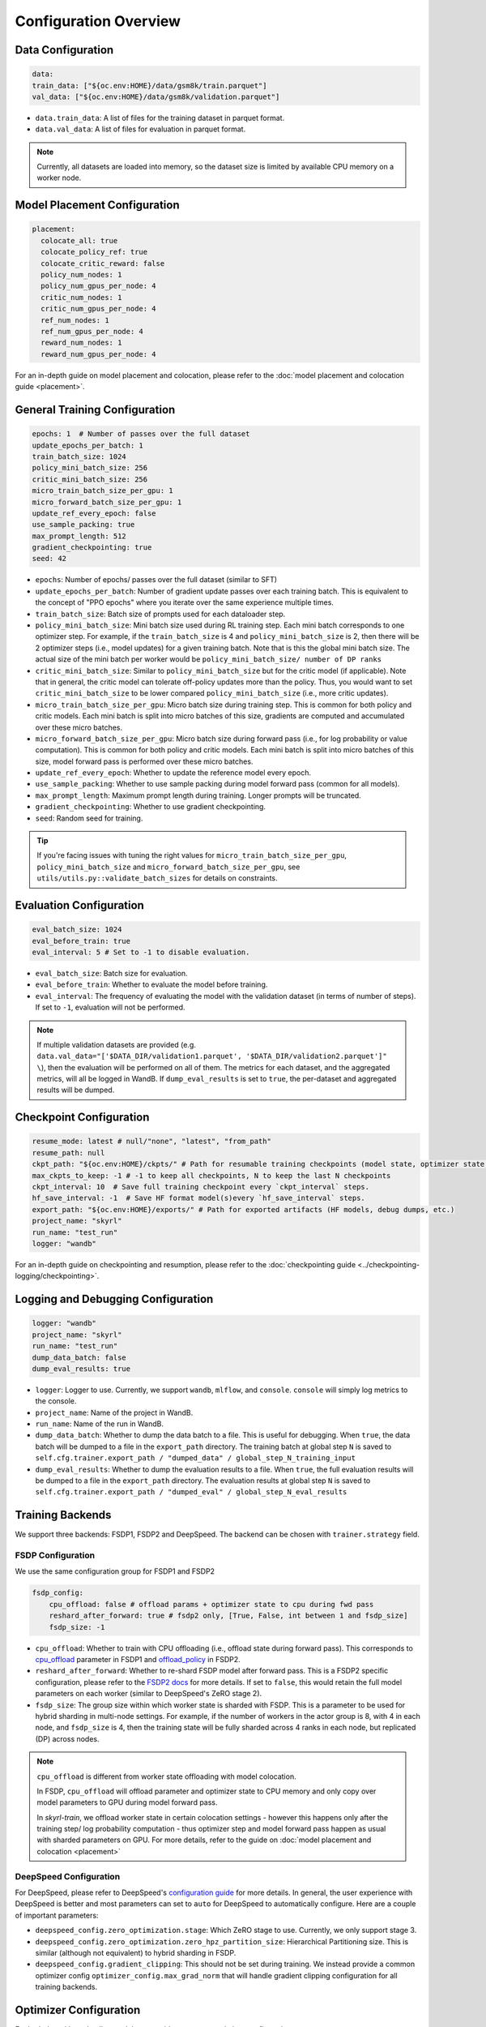 Configuration Overview
======================

Data Configuration
------------------

.. code-block:: yaml

    data:
    train_data: ["${oc.env:HOME}/data/gsm8k/train.parquet"]
    val_data: ["${oc.env:HOME}/data/gsm8k/validation.parquet"]

- ``data.train_data``: A list of files for the training dataset in parquet format. 
- ``data.val_data``: A list of files for evaluation in parquet format. 


.. note::
    Currently, all datasets are loaded into memory, so the dataset size is limited by available CPU memory on a worker node.


Model Placement Configuration
-----------------------------

.. code-block:: yaml

  placement:
    colocate_all: true
    colocate_policy_ref: true
    colocate_critic_reward: false
    policy_num_nodes: 1
    policy_num_gpus_per_node: 4
    critic_num_nodes: 1
    critic_num_gpus_per_node: 4
    ref_num_nodes: 1
    ref_num_gpus_per_node: 4
    reward_num_nodes: 1
    reward_num_gpus_per_node: 4

For an in-depth guide on model placement and colocation, please refer to the :doc:`model placement and colocation guide <placement>`.

General Training Configuration
------------------------------

.. code-block:: yaml 

    epochs: 1  # Number of passes over the full dataset
    update_epochs_per_batch: 1
    train_batch_size: 1024
    policy_mini_batch_size: 256
    critic_mini_batch_size: 256
    micro_train_batch_size_per_gpu: 1 
    micro_forward_batch_size_per_gpu: 1  
    update_ref_every_epoch: false
    use_sample_packing: true
    max_prompt_length: 512
    gradient_checkpointing: true
    seed: 42


- ``epochs``: Number of epochs/ passes over the full dataset (similar to SFT)
- ``update_epochs_per_batch``: Number of gradient update passes over each training batch. This is equivalent to the concept of "PPO epochs" where you iterate over the same experience multiple times.
- ``train_batch_size``: Batch size of prompts used for each dataloader step.
- ``policy_mini_batch_size``: Mini batch size used during RL training step. Each mini batch corresponds to one optimizer step. For example, if the ``train_batch_size`` is 4 and ``policy_mini_batch_size`` is 2, then there will be 2 optimizer steps (i.e., model updates) for a given training batch. Note that is this the global mini batch size. The actual size of the mini batch per worker would be ``policy_mini_batch_size/ number of DP ranks``
- ``critic_mini_batch_size``: Similar to ``policy_mini_batch_size`` but for the critic model (if applicable). Note that in general, the critic model can tolerate off-policy updates more than the policy. Thus, you would want to set ``critic_mini_batch_size`` to be lower compared ``policy_mini_batch_size`` (i.e., more critic updates).
- ``micro_train_batch_size_per_gpu``: Micro batch size during training step. This is common for both policy and critic models. Each mini batch is split into micro batches of this size, gradients are computed and accumulated over these micro batches. 
- ``micro_forward_batch_size_per_gpu``: Micro batch size during forward pass (i.e., for log probability or value computation). This is common for both policy and critic models. Each mini batch is split into micro batches of this size, model forward pass is performed over these micro batches.
- ``update_ref_every_epoch``: Whether to update the reference model every epoch. 
- ``use_sample_packing``: Whether to use sample packing during model forward pass (common for all models).
- ``max_prompt_length``: Maximum prompt length during training. Longer prompts will be truncated.
- ``gradient_checkpointing``: Whether to use gradient checkpointing.
- ``seed``: Random seed for training.


.. tip:: 
  If you're facing issues with tuning the right values for ``micro_train_batch_size_per_gpu``, ``policy_mini_batch_size`` and ``micro_forward_batch_size_per_gpu``, see ``utils/utils.py::validate_batch_sizes`` for details on constraints.

Evaluation Configuration
------------------------------
.. code-block:: yaml 

    eval_batch_size: 1024
    eval_before_train: true
    eval_interval: 5 # Set to -1 to disable evaluation.

- ``eval_batch_size``: Batch size for evaluation.
- ``eval_before_train``: Whether to evaluate the model before training.
- ``eval_interval``: The frequency of evaluating the model with the validation dataset (in terms of number of steps). If set to ``-1``, evaluation will not be performed.

.. note:: 
  If multiple validation datasets are provided (e.g. ``data.val_data="['$DATA_DIR/validation1.parquet', '$DATA_DIR/validation2.parquet']" \``),
  then the evaluation will be performed on all of them. The metrics for each dataset, and the aggregated metrics, will
  all be logged in WandB. If ``dump_eval_results`` is set to ``true``, the per-dataset and aggregated results will be
  dumped.

Checkpoint Configuration
---------------------------------------

.. code-block:: yaml

    resume_mode: latest # null/"none", "latest", "from_path"
    resume_path: null
    ckpt_path: "${oc.env:HOME}/ckpts/" # Path for resumable training checkpoints (model state, optimizer state, etc.)
    max_ckpts_to_keep: -1 # -1 to keep all checkpoints, N to keep the last N checkpoints
    ckpt_interval: 10  # Save full training checkpoint every `ckpt_interval` steps.
    hf_save_interval: -1  # Save HF format model(s)every `hf_save_interval` steps.
    export_path: "${oc.env:HOME}/exports/" # Path for exported artifacts (HF models, debug dumps, etc.)
    project_name: "skyrl"
    run_name: "test_run"
    logger: "wandb"

For an in-depth guide on checkpointing and resumption, please refer to the :doc:`checkpointing guide <../checkpointing-logging/checkpointing>`.

Logging and Debugging Configuration
-----------------------------------

.. code-block:: yaml

    logger: "wandb"
    project_name: "skyrl"
    run_name: "test_run"
    dump_data_batch: false
    dump_eval_results: true

- ``logger``: Logger to use. Currently, we support ``wandb``, ``mlflow``, and ``console``. ``console`` will simply log metrics to the console. 
- ``project_name``: Name of the project in WandB.
- ``run_name``: Name of the run in WandB.
- ``dump_data_batch``: Whether to dump the data batch to a file. This is useful for debugging. When ``true``, the data batch will be dumped to a file in the ``export_path`` directory. The training batch at global step ``N`` is saved to ``self.cfg.trainer.export_path / "dumped_data" / global_step_N_training_input``
- ``dump_eval_results``: Whether to dump the evaluation results to a file. When ``true``, the full evaluation results will be dumped to a file in the ``export_path`` directory. The evaluation results at global step ``N`` is saved to ``self.cfg.trainer.export_path / "dumped_eval" / global_step_N_eval_results``

Training Backends
-----------------

We support three backends: FSDP1, FSDP2 and DeepSpeed. The backend can be chosen with ``trainer.strategy`` field.

.. _fsdp-configurations:

FSDP Configuration
~~~~~~~~~~~~~~~~~~

We use the same configuration group for FSDP1 and FSDP2

.. code-block:: yaml 

    fsdp_config:
        cpu_offload: false # offload params + optimizer state to cpu during fwd pass
        reshard_after_forward: true # fsdp2 only, [True, False, int between 1 and fsdp_size]
        fsdp_size: -1

- ``cpu_offload``: Whether to train with CPU offloading (i.e., offload state during forward pass). This corresponds to `cpu_offload <https://docs.pytorch.org/docs/stable/fsdp.html#torch.distributed.fsdp.FullyShardedDataParallel>`_  parameter in FSDP1 and `offload_policy <https://docs.pytorch.org/docs/stable/distributed.fsdp.fully_shard.html#torch.distributed.fsdp.fully_shard>`_ in FSDP2.
- ``reshard_after_forward``: Whether to re-shard FSDP model after forward pass. This is a FSDP2 specific configuration, please refer to the `FSDP2 docs <https://docs.pytorch.org/docs/stable/distributed.fsdp.fully_shard.html#torch.distributed.fsdp.fully_shard>`_ for more details. If set to ``false``, this would retain the full model parameters on each worker (similar to DeepSpeed's ZeRO stage 2).
- ``fsdp_size``: The group size within which worker state is sharded with FSDP. This is a parameter to be used for hybrid sharding in multi-node settings. For example, if the number of workers in the actor group is 8, with 4 in each node, and ``fsdp_size`` is 4, then the training state will be fully sharded across 4 ranks in each node, but replicated (DP) across nodes.

.. note:: 
    ``cpu_offload`` is different from worker state offloading with model colocation. 
    
    In FSDP, ``cpu_offload`` will offload parameter and optimizer state to CPU memory and only copy over model parameters to GPU during model forward pass. 
    
    In `skyrl-train`, we offload worker state in certain colocation settings - however this happens only after the training step/ log probability computation - thus optimizer step and model forward pass happen as usual with sharded parameters on GPU. For more details, refer to the guide on :doc:`model placement and colocation <placement>`

.. _deepspeed-configurations:

DeepSpeed Configuration
~~~~~~~~~~~~~~~~~~~~~~~

For DeepSpeed, please refer to DeepSpeed's `configuration guide <https://www.deepspeed.ai/docs/config-json/>`_ for more details. In general, the user experience with DeepSpeed is better and most parameters can set to ``auto`` for DeepSpeed to automatically configure. Here are a couple of important parameters:

- ``deepspeed_config.zero_optimization.stage``: Which ZeRO stage to use. Currently, we only support stage 3.
- ``deepspeed_config.zero_optimization.zero_hpz_partition_size``: Hierarchical Partitioning size. This is similar (although not equivalent) to hybrid sharding in FSDP. 
- ``deepspeed_config.gradient_clipping``: This should not be set during training. We instead provide a common optimizer config ``optimizer_config.max_grad_norm`` that will handle gradient clipping configuration for all training backends. 

Optimizer Configuration
-----------------------
For both the critic and policy model, we provide a common optimizer configuration

.. code-block:: yaml

    optimizer_config:
       lr: 1.0e-6 
       adam_betas: [0.9, 0.999]
       weight_decay: 1e-2
       max_grad_norm: 1.0
       offload_after_step: true
       num_warmup_steps: 0

- ``optimizer_config.lr``: Learning rate for the optimizer
- ``optimizer_config.adam_betas``: Betas for AdamW optimizer.
- ``optimizer_config.weight_decay``: L2 regularization strength for AdamW.
- ``optimizer_config.max_grad_norm``: Gradient clipping parameter. The total L2 norm of the model gradients will be scaled to this value during training.
- ``optimizer_config.offload_after_step``: Whether to offload optimizer state to CPU after step if colocated. When generation and training workers are colocated, we recommend using the default setting of ``true``. In some cases with non-colocation, it can be desirable to leave optimizer state on GPU memory to avoid offloading costs as well as additional CPU memory usage.
- ``optimizer_config.num_warmup_steps``: Number of warmup steps for the learning rate scheduler.

Policy Configuration
--------------------

This section configures the policy model used for training, including optimizer, FSDP, and sequence parallelism options.

.. code-block:: yaml

   policy:
     model:
       path: "Qwen/Qwen2.5-1.5B-Instruct"  # Hugging Face model path for the policy model
     deepspeed_config: ${deepspeed_config.train}  # Reference to default deepspeed config

     optimizer_config:
       lr: 1.0e-6  # Learning rate
       adam_betas: [0.9, 0.999]  # Betas for Adam optimizer
       weight_decay: 1e-2  # L2 regularization strength
       max_grad_norm: 1.0  # Gradient clipping
       offload_after_step: true  # Offload optimizer state to CPU after step (if colocated)

     fsdp_config:
       cpu_offload: false  # Offload model params to CPU during forward
       reshard_after_forward: true  # Re-shard FSDP model after forward pass
       fsdp_size: -1  # Auto FSDP group sizing

     sequence_parallel_size: 1  # sequence parallel size

     use_torch_compile: false  # Enable torch compile for the entropy calculation
     record_memory: false  # Dump memory snapshot for debugging

- ``policy.deepspeed_config``: To be customized if using ``trainer.strategy='deepspeed'``. 
- ``policy.optimizer_config``: Optimizer configuration for the policy model
- ``policy.fsdp_config``: FSDP configuration, applicable if ``trainer.strategy='fsdp'``.
- ``policy.sequence_parallel_size``: Sequence parallel size. We implement `Ulysses sequence parallelism <https://arxiv.org/abs/2309.14509>`_
- ``policy.use_torch_compile``: Whether to enable torch compile for entropy calculation
- ``policy.record_memory``: Whether to record memory usage. If ``True``, this will use PyTorch's `memory snapshotting utility <https://docs.pytorch.org/docs/stable/torch_cuda_memory.html>`_ to record memory usage and dump memory snapshots after each policy model training step. 



Critic Configuration
--------------------

We support similar configuration options as the policy model.

.. code-block:: yaml

    critic:
      model:
        path: null
      deepspeed_config: ${deepspeed_config.train}
      optimizer_config:
        lr: 5.0e-6
        adam_betas: [0.9, 0.999]
        weight_decay: 1e-2
        max_grad_norm: 1.0 # gradient clipping
        offload_after_step: true # offload optimizer state to cpu after each step. Applicable only when `colocate_all=true`
      fsdp_config:
        cpu_offload: false
        reshard_after_forward: true
        fsdp_size: -1
      sequence_parallel_size: 1


Reference Model Configuration
-----------------------------


.. code-block:: yaml

    ref: 
      deepspeed_config: ${deepspeed_config.eval}
      fsdp_config:
        cpu_offload: true
        reshard_after_forward: true
        fsdp_size: -1
      sequence_parallel_size: 1

- ``ref.deepspeed_config``: To be customized if using ``trainer.strategy='deepspeed'``. 
- ``ref.fsdp_config``: FSDP configuration, applicable if ``trainer.strategy='fsdp'``.
- ``ref.sequence_parallel_size``: Sequence parallel size. We implement `Ulysses sequence parallelism <https://arxiv.org/abs/2309.14509>`_

.. note:: 

  The reference model is used only if the base model log probabilities are required either as a part of the training loss or as a part of the reward. Thus, ``trainer.algorithm.use_kl_in_reward`` or ``trainer.algorithm.use_kl_loss`` should be set to ``true`` to use the reference model. If both are ``false``, then the reference model is not instantiated.


Algorithm Configuration
-----------------------

.. code-block:: yaml
  
    algorithm:
      advantage_estimator: "grpo"
      use_kl_estimator_k3: true
      use_abs_kl: false
      # note: use_kl_in_reward and use_kl_loss should be mutually exclusive
      use_kl_in_reward: false # apply kl loss to rewards
      use_kl_loss: true # used in policy model
      kl_loss_coef: 0.001
      # this adds training batch level normalization to advantages 
      advantage_batch_normalize: false
      value_head_prefix: "value_head"
      ppo_loss_type: "regular" # "regular", "dual_clip"
      loss_reduction: "token_mean" # "token_mean", "sequence_mean"

      # GAE parameters
      lambd: 1.0
      gamma: 1.0

      # PPO parameters
      eps_clip_low: 0.2
      eps_clip_high: 0.2
      # dual clip parameters
      clip_ratio_c: 3.0

      # value loss parameters
      value_clip: 0.2
      normalize_reward: true

- ``algorithm.advantage_estimator``: Advantage estimator to use. Currently, we support ``grpo`` and ``gae``.
- ``algorithm.use_kl_estimator_k3``: Whether to use the k3 estimator for KL divergence calculation. The k3 estimator is the non negative kl approximation in `this blog post <http://joschu.net/blog/kl-approx.html>`_. Besides non negative, it is also unbiased and has lower variance.
- ``algorithm.use_abs_kl``: Whether to use the absolute KL divergence for KL divergence calculation.
- ``algorithm.use_kl_in_reward``: Whether to apply KL divergence penalty to rewards. The new rewards will be computed as ``rewards - kl * kl_loss_coef``.
- ``algorithm.use_kl_loss``: Whether to add a KL divergence loss to the policy model. The policy loss will be computed as ``policy_loss + kl * kl_loss_coef``.
- ``algorithm.kl_loss_coef``: Coefficient for the KL divergence loss.
- ``algorithm.advantage_batch_normalize``: Whether to normalize advantages by the (global) batch mean and standard deviation.
- ``algorithm.value_head_prefix``: The name used to identify the value head in the critic model.
- ``algorithm.ppo_loss_type``: Type of PPO loss to use. Currently, we support ``regular`` and ``dual_clip``. ``regular`` is the vanilla PPO loss, while ``dual_clip`` is the dual clip PPO loss proposed in `this paper <https://arxiv.org/pdf/1912.09729>`_.
- ``algorithm.loss_reduction``: Type of PPO loss reduction to use. Currently, we support ``token_mean`` and ``sequence_mean``. ``token_mean`` matches token-level loss introduced by `DAPO <https://dapo-sia.github.io/>`_. ``sequence_mean`` computes per-sequence avg token loss, then averages over the batch.
- ``algorithm.lambd``: Lambda parameter for GAE.
- ``algorithm.gamma``: Gamma parameter for GAE.
- ``algorithm.eps_clip_low``: Lower bound for PPO clipping.
- ``algorithm.eps_clip_high``: Upper bound for PPO clipping.
- ``algorithm.clip_ratio_c``: Clip ratio for dual clip PPO loss.
- ``algorithm.value_clip``: Clip value for value loss.
- ``algorithm.normalize_reward``: Whether to normalize critic model output (i.e., values). When ``true``, the critic model learns the mean and standard deviation of the values during training and normalizes the values during forward pass.

Policy Loss Formulation 
~~~~~~~~~~~~~~~~~~~~~~~

It can be helpful to understand the final loss formulation to see how the different configuration options are used. The final loss is computed as below in the ``PolicyLoss`` class.

.. code-block:: python

  class PolicyLoss(nn.Module):
    ...
    def forward(
        self,
        log_probs: torch.Tensor,
        old_log_probs: torch.Tensor,
        advantages: torch.Tensor,
        loss_mask: Optional[torch.Tensor] = None,
    ) -> torch.Tensor:

        ratio = (log_probs - old_log_probs).exp()
        surr1 = ratio * advantages
        surr2 = ratio.clamp(1 - self.clip_eps_low, 1 + self.clip_eps_high) * advantages
        loss = -torch.min(surr1, surr2)
        clip_ratio = masked_mean((-surr2 > -surr1).float(), loss_mask).mean().detach().item()
        clip_pg_losses1 = loss
        if self.loss_type == "dual_clip":
            pg_losses3 = -advantages * self.clip_ratio_c
            clip_pg_losses2 = torch.min(pg_losses3, clip_pg_losses1)
            loss = torch.where(advantages < 0, clip_pg_losses2, clip_pg_losses1)
        loss = masked_mean(loss, loss_mask, dim=-1).mean()
        return loss, clip_ratio
  

Generator Configuration
-----------------------

.. code-block:: yaml

  generator:
    model_dtype: "bfloat16" # should match dtype for inference engine
    run_engines_locally: true
    num_inference_engines: 1
    backend: "vllm"
    weight_sync_backend: "nccl"
    inference_engine_tensor_parallel_size: 4
    n_samples_per_prompt: 5
    async_engine: true
    batched: true
    max_input_length: ${trainer.max_prompt_length} # max generator input length used for multi-turn conversations - for single turn set equal to max_prompt_length
    enable_prefix_caching: true
    enable_chunked_prefill: true
    max_num_batched_tokens: 8192
    enforce_eager: false
    gpu_memory_utilization: 0.8
    max_num_seqs: 1024
    remote_inference_engine_urls: ["127.0.0.1:8001"]
    max_turns: 1 

    override_existing_update_group: "auto" # "auto", "enable", "disable"
    # sampling params for generation phase
    sampling_params:
      max_generate_length: 1024 
      temperature: 1.0
      top_p: 1.0
      min_p: 0.0
      top_k: -1

    use_conversation_multi_turn: true

    # sampling params for evaluation
    eval_sampling_params:
      max_generate_length: ${generator.sampling_params.max_generate_length} 
      temperature: 1.0
      top_p: 1.0
      min_p: 0.0
      top_k: -1

    # number of samples per prompt for evaluation
    eval_n_samples_per_prompt: 1

    zero_reward_on_non_stop: false 

    apply_overlong_filtering: false


Inference Engine Placement Configuration
~~~~~~~~~~~~~~~~~~~~~~~~~~~~~~~~~~~~~~~~~

- ``generator.run_engines_locally``: Whether to use local inference engines. If ``true``, the inference engine will be initialized during the training run in the current Ray cluster. We use one Ray actor per inference replica and communication will happen via Ray object store.  If set to ``false``, then the generator expects a list of remote urls and communication will happen over HTTP.
- ``generator.num_inference_engines``: Number of inference engines to use. If ``run_engines_locally`` is ``false``, then this number should match the number of remote urls.
- ``generator.remote_inference_engine_urls``: List of remote urls to use. Applicable only when ``run_engines_locally`` is ``false``.

For more details on how different placement options work, please refer to the :doc:`placement guide <placement>`.

Weight Transfer Configuration
~~~~~~~~~~~~~~~~~~~~~~~~~~~~~~

- ``generator.weight_sync_backend``: Backend to use for weight synchronization. Currently, we support ``nccl`` and ``gloo``.
- ``generator.override_existing_update_group``: Whether to override the existing update group for the inference engine. This is applicable only for remote inference engines. During training, `skyrl-train` forms a custom process group ("update group") with the rank 0 training worker and all the inference engine ranks.  If ``override_existing_update_group=enable``, then during initialization, a previous weight update group will be overriden in the inference engine. For example, if you have a remote server setup and you run training for the same model multiple times, it is helpful to override the previous update group. We recommend leaving this to ``auto`` - since it will automatically determine if the previous update group should be overridden based on ``run_engines_locally``.

Inference Engine Configuration
~~~~~~~~~~~~~~~~~~~~~~~~~~~~~~

- ``generator.backend``: Backend to use for the inference engine. We support ``vllm`` and ``sglang``. ``sglang`` is supported only for remote inference engines at the moment.
- ``generator.model_dtype``: Dtype used for the inference engine. This is also used during weight transfer - the policy model weights are casted to this dtype before being sent to the inference engine during weight transfer.
- ``generator.async_engine``:  Whether to use an asynchronous/ offline inference engine. Applicable only when ``backend="vllm"``.
- ``generator.inference_engine_tensor_parallel_size``: Tensor parallel size for the inference engine.
- ``generator.gpu_memory_utilization``: GPU memory utilization for the inference engine. Applicable only for ``run_engines_locally=true``.
- ``generator.vllm_v1_disable_multiproc``: If ``true``, this will set ``VLLM_ENABLE_V1_MULTIPROCESSING=0`` in the environment, which makes the scheduling deterministic. This is useful for reproducibility.
- ``generator.enable_prefix_caching``: Whether to enable prefix caching for the inference engine. Applicable only when ``backend="vllm"``. This can be left to the default ``true`` in most cases. Note that in the case of remote inference engines, you would need to match the setting used when you initialized the remote servers.
- ``generator.enable_chunked_prefill``: Whether to enable chunked prefill for the inference engine. Applicable only when ``backend="vllm"``. With vLLM, this can be left to the default ``true`` in most cases. 
- ``generator.max_num_seqs``: Continous batching parameter for vLLM. Maximum number of sequences to pack into a batch.
- ``generator.max_num_batched_tokens``: Continous batching parameter for vLLM. Maximum number of tokens to pack into a batch.


Generation Parameters
~~~~~~~~~~~~~~~~~~~~~

- ``generator.n_samples_per_prompt``: Number of samples to generate per prompt. Note that the total size of the training batch will be ``trainer.train_batch_size * generator.n_samples_per_prompt``.
- ``generator.batched``: Whether to use batched inference. This is applicable only for single turn generation.
- ``generator.max_input_length``: Maximum input length for the inference engine. For single turn generation, this can be same as ``trainer.max_prompt_length`` (i.e., the initial prompt length). For multi-turn generation, this is the maximum input length used for multi-turn conversations at each turn.
- ``generator.sampling_params``: Sampling parameters for the inference engine during trajectory generation phase.

    - ``generator.sampling_params.max_generate_length``: Maximum length of the generated response.
    - ``generator.sampling_params.temperature``: Temperature for the inference engine.
    - ``generator.sampling_params.top_p``: Top-p sampling parameter for the inference engine.
    - ``generator.sampling_params.min_p``: Min-p sampling parameter for the inference engine, as proposed in `this paper <https://arxiv.org/pdf/2407.01082>`_.
    - ``generator.sampling_params.top_k``: Top-k sampling parameter for the inference engine.
- ``generator.eval_sampling_params``: Sampling parameters for evaluation.
- ``generator.eval_n_samples_per_prompt``: Number of samples to generate per prompt for evaluation.
- ``generator.max_turns``: Maximum number of turns for generation with multi-turn RL.
- ``generator.use_conversation_multi_turn``: Whether to use conversation format for multi-turn generation. If set to ``true`` then observations are appended to the chat history as a new turn. If set to ``false`` then observations are appended as-is to the assistant response in token space and generation is continued  (after removing any EOS token in the response).  We've observed some cases where model can be sensitive to chat history format (ex: in SkyRL-SQL), and thus ``false`` can be used for full control over the exact tokens added after environment interaction.

Misc Configuration
~~~~~~~~~~~~~~~~~~

- ``generator.zero_reward_on_non_stop``: Whether to set the reward to 0 if the `stop_reason` is not `stop`. Cases where this is useful: Often, we have format rewards for the LLM to follow, but in cases where the LLM didn't finish the response, we typically don't want to reward it. This is a general setting for all environments.
- ``generator.apply_overlong_filtering``: Whether to apply DAPO Overlong Filtering to the loss masks. For each trajectory that exceeds the max length (i.e., truncated and does not end with an EOS token), this masks out every token in the loss mask.